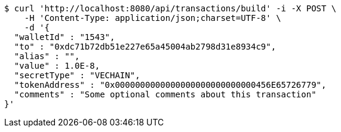 [source,bash]
----
$ curl 'http://localhost:8080/api/transactions/build' -i -X POST \
    -H 'Content-Type: application/json;charset=UTF-8' \
    -d '{
  "walletId" : "1543",
  "to" : "0xdc71b72db51e227e65a45004ab2798d31e8934c9",
  "alias" : "",
  "value" : 1.0E-8,
  "secretType" : "VECHAIN",
  "tokenAddress" : "0x0000000000000000000000000000456E65726779",
  "comments" : "Some optional comments about this transaction"
}'
----